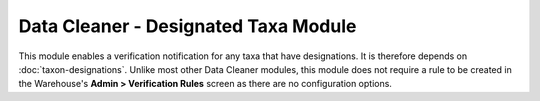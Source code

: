 Data Cleaner - Designated Taxa Module
-------------------------------------

This module enables a verification notification for any taxa that have designations. It is
therefore depends on :doc:`taxon-designations`. Unlike most other Data Cleaner modules, 
this module does not require a rule to be created in the Warehouse's **Admin > 
Verification Rules** screen as there are no configuration options.